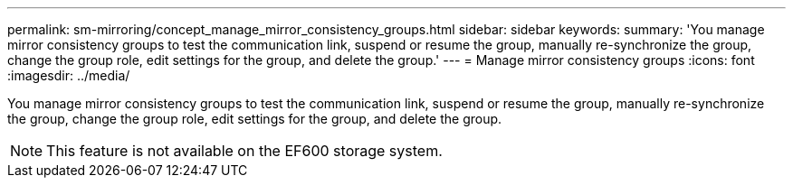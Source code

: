 ---
permalink: sm-mirroring/concept_manage_mirror_consistency_groups.html
sidebar: sidebar
keywords: 
summary: 'You manage mirror consistency groups to test the communication link, suspend or resume the group, manually re-synchronize the group, change the group role, edit settings for the group, and delete the group.'
---
= Manage mirror consistency groups
:icons: font
:imagesdir: ../media/

[.lead]
You manage mirror consistency groups to test the communication link, suspend or resume the group, manually re-synchronize the group, change the group role, edit settings for the group, and delete the group.

[NOTE]
====
This feature is not available on the EF600 storage system.
====
